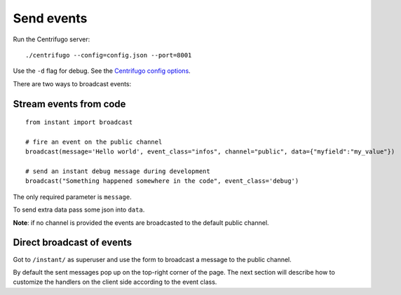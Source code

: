 Send events
===========

Run the Centrifugo server:

.. highlight:: bash

::

   ./centrifugo --config=config.json --port=8001
   
Use the ``-d`` flag for debug. See the `Centrifugo config options <https://fzambia.gitbooks.io/centrifugal/content/server/configuration.html>`_.

There are two ways to broadcast events:

Stream events from code
~~~~~~~~~~~~~~~~~~~~~~~

.. highlight:: python

::

   from instant import broadcast 

   # fire an event on the public channel
   broadcast(message='Hello world', event_class="infos", channel="public", data={"myfield":"my_value"})
   
   # send an instant debug message during development
   broadcast("Something happened somewhere in the code", event_class='debug')
   
The only required parameter is ``message``.

To send extra data pass some json into ``data``.

**Note**: if no channel is provided the events are broadcasted to the default public channel.

Direct broadcast of events
~~~~~~~~~~~~~~~~~~~~~~~~~~

Got to ``/instant/`` as superuser and use the form to broadcast a message to the public channel.

By default the sent messages pop up on the top-right corner of the page. The next section will describe how to 
customize the handlers on the client side according to the event class.
